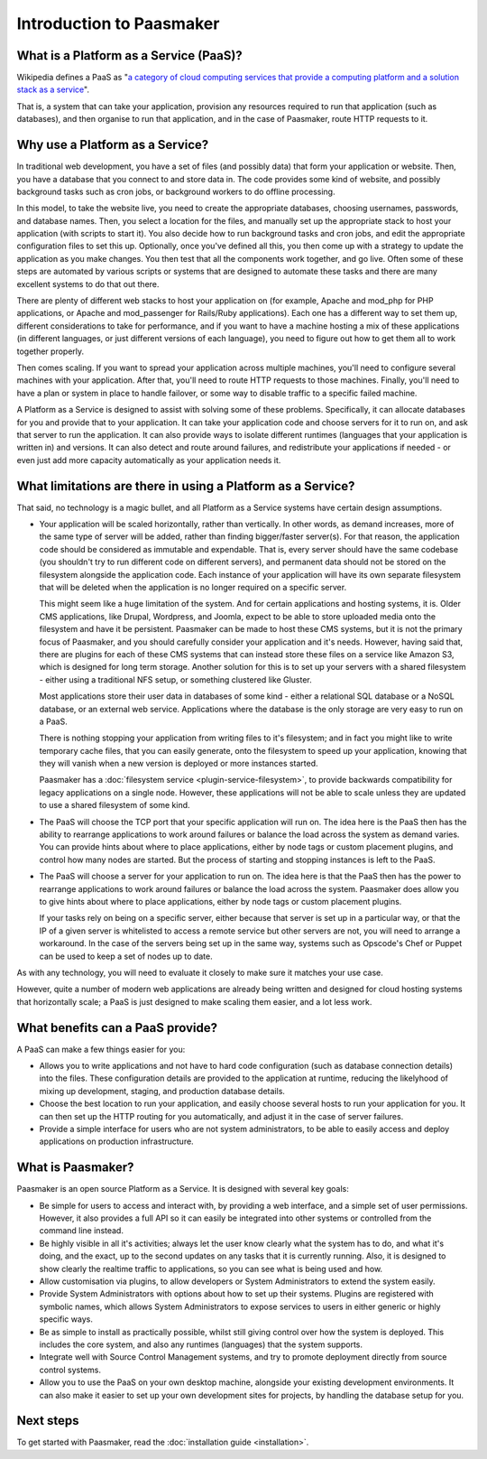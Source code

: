 Introduction to Paasmaker
=========================

What is a Platform as a Service (PaaS)?
---------------------------------------

Wikipedia defines a PaaS as "`a category of cloud computing services that
provide a computing platform and a solution stack as a service <http://en.wikipedia.org/wiki/Platform_as_a_service>`_".

That is, a system that can take your application, provision any resources required to
run that application (such as databases), and then organise to run that application,
and in the case of Paasmaker, route HTTP requests to it.

Why use a Platform as a Service?
--------------------------------

In traditional web development, you have a set of files (and possibly data) that
form your application or website. Then, you have a database that you connect to
and store data in. The code provides some kind of website, and possibly background
tasks such as cron jobs, or background workers to do offline processing.

In this model, to take the website live, you need to create the appropriate databases,
choosing usernames, passwords, and database names. Then, you select a location for
the files, and manually set up the appropriate stack to host your application
(with scripts to start it). You also decide how to run background tasks and cron jobs, and
edit the appropriate configuration files to set this up. Optionally, once you've
defined all this, you then come up with a strategy to update the application as you
make changes. You then test that all the components work together, and go live.
Often some of these steps are automated by various scripts or systems that are
designed to automate these tasks and there are many excellent systems to do that
out there.

There are plenty of different web stacks to host your application on (for example,
Apache and mod_php for PHP applications, or Apache and mod_passenger for Rails/Ruby
applications). Each one has a different way to set them up, different considerations
to take for performance, and if you want to have a machine hosting a mix of these
applications (in different languages, or just different versions of each language),
you need to figure out how to get them all to work together properly.

Then comes scaling. If you want to spread your application across multiple machines,
you'll need to configure several machines with your application. After that, you'll
need to route HTTP requests to those machines. Finally, you'll need to have a plan
or system in place to handle failover, or some way to disable traffic to a specific
failed machine.

A Platform as a Service is designed to assist with solving some of these problems.
Specifically, it can allocate databases for you and provide that to your application.
It can take your application code and choose servers for it to run on, and ask that
server to run the application. It can also provide ways to isolate different runtimes
(languages that your application is written in) and versions. It can also detect and
route around failures, and redistribute your applications if needed - or even just add
more capacity automatically as your application needs it.

What limitations are there in using a Platform as a Service?
------------------------------------------------------------

That said, no technology is a magic bullet, and all Platform as a Service systems have
certain design assumptions.

* Your application will be scaled horizontally, rather than vertically.
  In other words, as demand increases, more of the same type of server will
  be added, rather than finding bigger/faster server(s). For that reason, the application
  code should be considered as immutable and expendable. That is, every server should have
  the same codebase (you shouldn't try to run different code on different servers), and
  permanent data should not be stored on the filesystem alongside the application code.
  Each instance of your application will have its own separate filesystem that will be
  deleted when the application is no longer required on a specific server.

  This might seem like a huge limitation of the system. And for certain applications
  and hosting systems, it is. Older CMS applications, like Drupal, Wordpress, and Joomla,
  expect to be able to store uploaded media onto the filesystem and have it be persistent.
  Paasmaker can be made to host these CMS systems, but it is not the primary focus of
  Paasmaker, and you should carefully consider your application and it's needs.
  However, having said that, there are plugins for each of these CMS systems that can
  instead store these files on a service like Amazon S3, which is designed for long term
  storage. Another solution for this is to set up your servers with a shared filesystem -
  either using a traditional NFS setup, or something clustered like Gluster.

  Most applications store their user data in databases of some kind - either a relational
  SQL database or a NoSQL database, or an external web service. Applications where the
  database is the only storage are very easy to run on a PaaS.

  There is nothing stopping your application from writing files to it's filesystem; and
  in fact you might like to write temporary cache files, that you can easily generate,
  onto the filesystem to speed up your application, knowing that they will vanish when
  a new version is deployed or more instances started.

  Paasmaker has a :doc:`filesystem service <plugin-service-filesystem>`, to provide backwards
  compatibility for legacy applications on a single node. However, these applications will
  not be able to scale unless they are updated to use a shared filesystem of some kind.

* The PaaS will choose the TCP port that your specific application will run on. The idea here is
  the PaaS then has the ability to rearrange applications to work around failures or balance
  the load across the system as demand varies. You can provide hints about where to place
  applications, either by node tags or custom placement plugins, and control how many nodes
  are started. But the process of starting and stopping instances is left to the PaaS.
* The PaaS will choose a server for your application to run on. The idea here is that
  the PaaS then has the power to rearrange applications to work around failures or balance
  the load across the system. Paasmaker does allow you to give hints about where to place
  applications, either by node tags or custom placement plugins.

  If your tasks rely on being on a specific server, either because that server is set up
  in a particular way, or that the IP of a given server is whitelisted to access a remote
  service but other servers are not, you will need to arrange a workaround.
  In the case of the servers being set up in the same way, systems such as Opscode's Chef
  or Puppet can be used to keep a set of nodes up to date.

As with any technology, you will need to evaluate it closely to make sure it matches your
use case.

However, quite a number of modern web applications are already being written and designed
for cloud hosting systems that horizontally scale; a PaaS is just designed to make
scaling them easier, and a lot less work.

What benefits can a PaaS provide?
---------------------------------

A PaaS can make a few things easier for you:

* Allows you to write applications and not have to hard code configuration (such as database
  connection details) into the files. These configuration details are provided to the application
  at runtime, reducing the likelyhood of mixing up development, staging, and production database
  details.
* Choose the best location to run your application, and easily choose several hosts to run
  your application for you. It can then set up the HTTP routing for you automatically, and
  adjust it in the case of server failures.
* Provide a simple interface for users who are not system administrators, to be able to easily
  access and deploy applications on production infrastructure.

What is Paasmaker?
------------------

Paasmaker is an open source Platform as a Service. It is designed with several key goals:

* Be simple for users to access and interact with, by providing a web interface, and a simple
  set of user permissions. However, it also provides a full API so it can easily be integrated
  into other systems or controlled from the command line instead.
* Be highly visible in all it's activities; always let the user know clearly what the system
  has to do, and what it's doing, and the exact, up to the second updates on any tasks that
  it is currently running. Also, it is designed to show clearly the realtime traffic to
  applications, so you can see what is being used and how.
* Allow customisation via plugins, to allow developers or System Administrators to extend
  the system easily.
* Provide System Administrators with options about how to set up their systems. Plugins are
  registered with symbolic names, which allows System Administrators to expose services to users
  in either generic or highly specific ways.
* Be as simple to install as practically possible, whilst still giving control over how the
  system is deployed. This includes the core system, and also any runtimes (languages) that
  the system supports.
* Integrate well with Source Control Management systems, and try to promote deployment directly
  from source control systems.
* Allow you to use the PaaS on your own desktop machine, alongside your existing development
  environments. It can also make it easier to set up your own development sites for projects,
  by handling the database setup for you.

Next steps
----------

To get started with Paasmaker, read the :doc:`installation guide <installation>`.